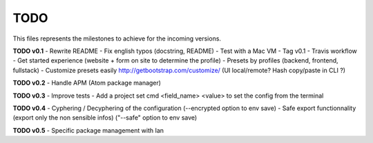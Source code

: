 TODO
=====

This files represents the milestones to achieve for the incoming versions.

**TODO v0.1**
- Rewrite README
- Fix english typos (docstring, README)
- Test with a Mac VM
- Tag v0.1
- Travis workflow
- Get started experience (website + form on site to determine the profile)
- Presets by profiles (backend, frontend, fullstack)
- Customize presets easily http://getbootstrap.com/customize/ (UI local/remote? Hash copy/paste in CLI ?)

**TODO v0.2**
- Handle APM (Atom package manager)

**TODO v0.3**
- Improve tests
- Add a project set cmd <field_name> <value> to set the config from the terminal

**TODO v0.4**
- Cyphering / Decyphering of the configuration (--encrypted option to env save)
- Safe export functionnality (export only the non sensible infos) ("--safe" option to env save)

**TODO v0.5**
- Specific package management with Ian
